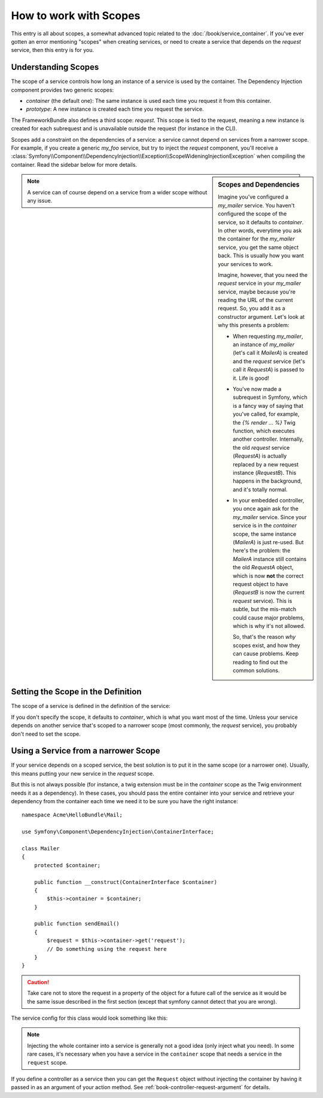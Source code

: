 How to work with Scopes
=======================

This entry is all about scopes, a somewhat advanced topic related to the
:doc:`/book/service_container`. If you've ever gotten an error mentioning
"scopes" when creating services, or need to create a service that depends
on the `request` service, then this entry is for you.

Understanding Scopes
--------------------

The scope of a service controls how long an instance of a service is used
by the container. The Dependency Injection component provides two generic
scopes:

- `container` (the default one): The same instance is used each time you
  request it from this container.

- `prototype`: A new instance is created each time you request the service.

The FrameworkBundle also defines a third scope: `request`. This scope is
tied to the request, meaning a new instance is created for each subrequest
and is unavailable outside the request (for instance in the CLI).

Scopes add a constraint on the dependencies of a service: a service cannot
depend on services from a narrower scope. For example, if you create a generic
`my_foo` service, but try to inject the `request` component, you'll receive
a :class:`Symfony\\Component\\DependencyInjection\\Exception\\ScopeWideningInjectionException`
when compiling the container. Read the sidebar below for more details.

.. sidebar:: Scopes and Dependencies

    Imagine you've configured a `my_mailer` service. You haven't configured
    the scope of the service, so it defaults to `container`. In other words,
    everytime you ask the container for the `my_mailer` service, you get
    the same object back. This is usually how you want your services to work.
    
    Imagine, however, that you need the `request` service in your `my_mailer`
    service, maybe because you're reading the URL of the current request.
    So, you add it as a constructor argument. Let's look at why this presents
    a problem:

    * When requesting `my_mailer`, an instance of `my_mailer` (let's call
      it *MailerA*) is created and the `request` service (let's call it
      *RequestA*) is passed to it. Life is good!

    * You've now made a subrequest in Symfony, which is a fancy way of saying
      that you've called, for example, the `{% render ... %}` Twig function,
      which executes another controller. Internally, the old `request` service
      (*RequestA*) is actually replaced by a new request instance (*RequestB*).
      This happens in the background, and it's totally normal.

    * In your embedded controller, you once again ask for the `my_mailer`
      service. Since your service is in the `container` scope, the same
      instance (*MailerA*) is just re-used. But here's the problem: the
      *MailerA* instance still contains the old *RequestA* object, which
      is now **not** the correct request object to have (*RequestB* is now
      the current `request` service). This is subtle, but the mis-match could
      cause major problems, which is why it's not allowed.

      So, that's the reason *why* scopes exist, and how they can cause
      problems. Keep reading to find out the common solutions.

.. note::

    A service can of course depend on a service from a wider scope without
    any issue. 

Setting the Scope in the Definition
-----------------------------------

The scope of a service is defined in the definition of the service:

.. configuration-block::

    .. code-block:: yaml

        # src/Acme/HelloBundle/Resources/config/services.yml
        services:
            greeting_card_manager:
                class: Acme\HelloBundle\Mail\GreetingCardManager
                scope: request

    .. code-block:: xml

        <!-- src/Acme/HelloBundle/Resources/config/services.xml -->
        <services>
            <service id="greeting_card_manager" class="Acme\HelloBundle\Mail\GreetingCardManager" scope="request" />
        </services>

    .. code-block:: php

        // src/Acme/HelloBundle/Resources/config/services.php
        use Symfony\Component\DependencyInjection\Definition;

        $container->setDefinition(
            'greeting_card_manager',
            new Definition('Acme\HelloBundle\Mail\GreetingCardManager')
        )->setScope('request');

If you don't specify the scope, it defaults to `container`, which is what
you want most of the time. Unless your service depends on another service
that's scoped to a narrower scope (most commonly, the `request` service),
you probably don't need to set the scope.

Using a Service from a narrower Scope
-------------------------------------

If your service depends on a scoped service, the best solution is to put
it in the same scope (or a narrower one). Usually, this means putting your
new service in the `request` scope.

But this is not always possible (for instance, a twig extension must be in
the `container` scope as the Twig environment needs it as a dependency).
In these cases, you should pass the entire container into your service and
retrieve your dependency from the container each time we need it to be sure
you have the right instance::

    namespace Acme\HelloBundle\Mail;

    use Symfony\Component\DependencyInjection\ContainerInterface;

    class Mailer
    {
        protected $container;

        public function __construct(ContainerInterface $container)
        {
            $this->container = $container;
        }

        public function sendEmail()
        {
            $request = $this->container->get('request');
            // Do something using the request here
        }
    }

.. caution::

    Take care not to store the request in a property of the object for a
    future call of the service as it would be the same issue described
    in the first section (except that symfony cannot detect that you are
    wrong).

The service config for this class would look something like this:

.. configuration-block::

    .. code-block:: yaml

        # src/Acme/HelloBundle/Resources/config/services.yml
        parameters:
            # ...
            my_mailer.class: Acme\HelloBundle\Mail\Mailer
        services:
            my_mailer:
                class:     %my_mailer.class%
                arguments:
                    - "@service_container"
                # scope: container can be omitted as it is the default

    .. code-block:: xml

        <!-- src/Acme/HelloBundle/Resources/config/services.xml -->
        <parameters>
            <!-- ... -->
            <parameter key="my_mailer.class">Acme\HelloBundle\Mail\Mailer</parameter>
        </parameters>

        <services>
            <service id="my_mailer" class="%my_mailer.class%">
                 <argument type="service" id="service_container" />
            </service>
        </services>

    .. code-block:: php

        // src/Acme/HelloBundle/Resources/config/services.php
        use Symfony\Component\DependencyInjection\Definition;
        use Symfony\Component\DependencyInjection\Reference;

        // ...
        $container->setParameter('my_mailer.class', 'Acme\HelloBundle\Mail\Mailer');

        $container->setDefinition('my_mailer', new Definition(
            '%my_mailer.class%',
            array(new Reference('service_container'))
        ));

.. note::

    Injecting the whole container into a service is generally not a good
    idea (only inject what you need). In some rare cases, it's necessary
    when you have a service in the ``container`` scope that needs a service
    in the ``request`` scope.

If you define a controller as a service then you can get the ``Request`` object
without injecting the container by having it passed in as an argument of your
action method. See :ref:`book-controller-request-argument` for details.
